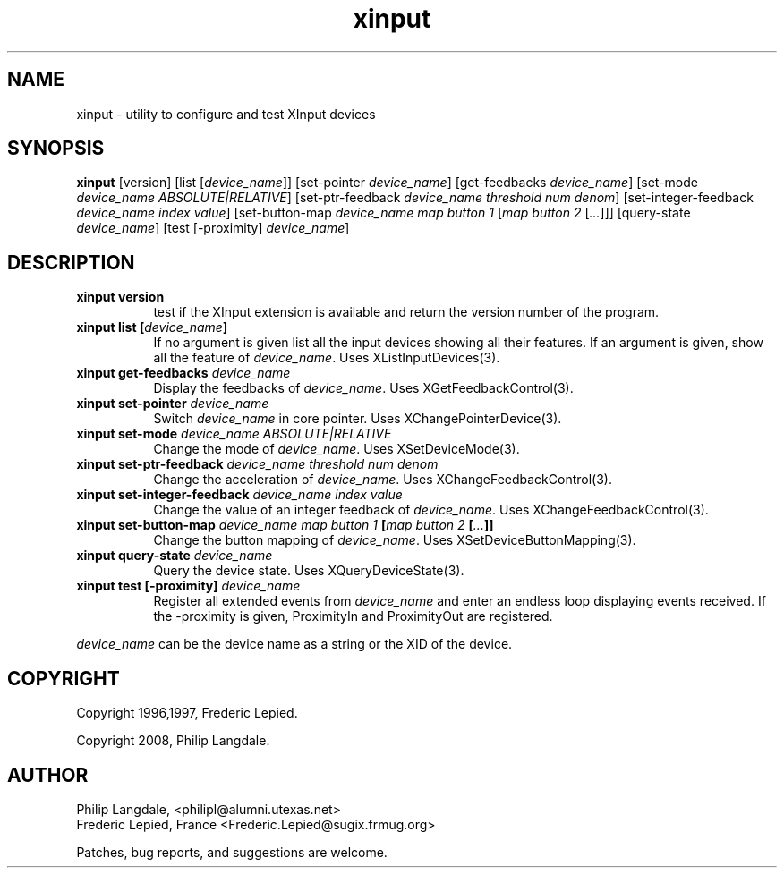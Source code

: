 .\" $Id: xinput.man,v 1.5 1997/06/09 16:06:31 fred Exp $
.TH xinput 1 "$Date: 1997/06/09 16:06:31 $" "Frederic Lepied"

.SH NAME
xinput - utility to configure and test XInput devices

.SH SYNOPSIS
.B xinput
[version] [list [\fIdevice_name\fP]] [set-pointer \fIdevice_name\fP]
[get-feedbacks \fIdevice_name\fP]
[set-mode \fIdevice_name\fP \fIABSOLUTE|RELATIVE\fP]
[set-ptr-feedback \fIdevice_name\fP \fIthreshold\fP \fInum\fP \fIdenom\fP]
[set-integer-feedback \fIdevice_name\fP \fIindex\fP \fIvalue\fP]
[set-button-map \fIdevice_name\fP \fImap button 1\fP [\fImap button 2\fP [\fI...\fP]]]
[query-state \fIdevice_name\fP]
[test [-proximity] \fIdevice_name\fP]

.SH DESCRIPTION
.TP 8
.B xinput version
test if the XInput extension is available and return the version number
of the program.
.PP
.TP 8
.B xinput list [\fIdevice_name\fP]
If no argument is given list all the input devices showing all their
features. If an argument is given, show all the feature of \fIdevice_name\fP.
Uses XListInputDevices(3).
.PP
.TP 8
.B xinput get-feedbacks \fIdevice_name\fP
Display the feedbacks of \fIdevice_name\fP. Uses XGetFeedbackControl(3).
.PP
.TP 8
.B xinput set-pointer \fIdevice_name\fP
Switch \fIdevice_name\fP in core pointer. Uses XChangePointerDevice(3).
.PP
.TP 8
.B xinput set-mode \fIdevice_name\fP \fIABSOLUTE|RELATIVE\fP
Change the mode of \fIdevice_name\fP. Uses XSetDeviceMode(3).
.PP
.TP 8
.B xinput set-ptr-feedback \fIdevice_name\fP \fIthreshold\fP \fInum\fP \fIdenom\fP
Change the acceleration of \fIdevice_name\fP. Uses XChangeFeedbackControl(3).
.PP
.TP 8
.B xinput set-integer-feedback \fIdevice_name\fP \fIindex\fP \fIvalue\fP
Change the value of an integer feedback of \fIdevice_name\fP. Uses XChangeFeedbackControl(3).
.PP
.TP 8
.B xinput set-button-map \fIdevice_name\fP \fImap button 1\fP [\fImap button 2\fP [\fI...\fP]]
Change the button mapping of \fIdevice_name\fP. Uses XSetDeviceButtonMapping(3).
.PP
.TP 8
.B xinput query-state \fIdevice_name\fP
Query the device state. Uses XQueryDeviceState(3).
.PP
.TP 8
.B xinput test [-proximity] \fIdevice_name\fP
Register all extended events from \fIdevice_name\fP and enter an endless
loop displaying events received. If the -proximity is given, ProximityIn
and ProximityOut are registered.
.PP
\fIdevice_name\fP can be the device name as a string or the XID of the
device.
.PP

.SH COPYRIGHT
Copyright 1996,1997, Frederic Lepied.
.PP
Copyright 2008, Philip Langdale.

.SH AUTHOR

.nf
Philip Langdale, <philipl@alumni.utexas.net>
Frederic Lepied, France <Frederic.Lepied@sugix.frmug.org>
.fi

Patches, bug reports, and suggestions are welcome.
